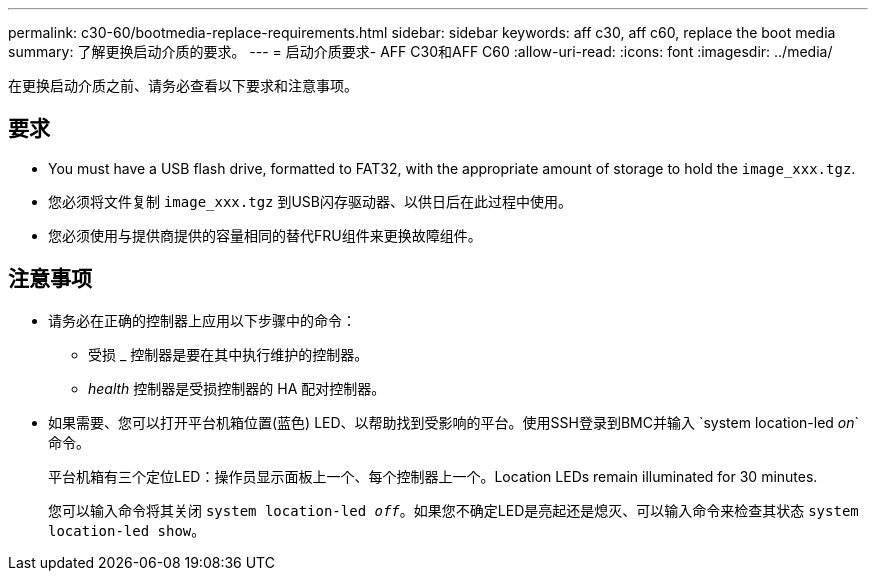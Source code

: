 ---
permalink: c30-60/bootmedia-replace-requirements.html 
sidebar: sidebar 
keywords: aff c30, aff c60, replace the boot media 
summary: 了解更换启动介质的要求。 
---
= 启动介质要求- AFF C30和AFF C60
:allow-uri-read: 
:icons: font
:imagesdir: ../media/


[role="lead"]
在更换启动介质之前、请务必查看以下要求和注意事项。



== 要求

* You must have a USB flash drive, formatted to FAT32, with the appropriate amount of storage to hold the `image_xxx.tgz`.
* 您必须将文件复制 `image_xxx.tgz` 到USB闪存驱动器、以供日后在此过程中使用。
* 您必须使用与提供商提供的容量相同的替代FRU组件来更换故障组件。




== 注意事项

* 请务必在正确的控制器上应用以下步骤中的命令：
+
** 受损 _ 控制器是要在其中执行维护的控制器。
** _health_ 控制器是受损控制器的 HA 配对控制器。


* 如果需要、您可以打开平台机箱位置(蓝色) LED、以帮助找到受影响的平台。使用SSH登录到BMC并输入 `system location-led _on_`命令。
+
平台机箱有三个定位LED：操作员显示面板上一个、每个控制器上一个。Location LEDs remain illuminated for 30 minutes.

+
您可以输入命令将其关闭 `system location-led _off_`。如果您不确定LED是亮起还是熄灭、可以输入命令来检查其状态 `system location-led show`。



